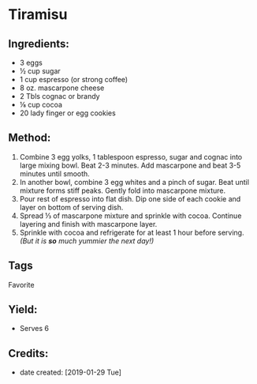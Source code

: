 #+STARTUP: showeverything
* Tiramisu
** Ingredients:
- 3 eggs
- ½ cup sugar
- 1 cup espresso (or strong coffee)
- 8 oz. mascarpone cheese
- 2 Tbls cognac or brandy
- ⅛ cup cocoa
- 20 lady finger or egg cookies
** Method:
1) Combine 3 egg yolks, 1 tablespoon espresso, sugar and cognac into large mixing bowl. Beat 2-3 minutes. Add mascarpone and beat 3-5 minutes until smooth.
2) In another bowl, combine 3 egg whites and a pinch of sugar. Beat until mixture forms stiff peaks. Gently fold into mascarpone mixture.
3) Pour rest of espresso into flat dish. Dip one side of each cookie and layer on bottom of serving dish.
4) Spread ⅓ of mascarpone mixture and sprinkle with cocoa. Continue layering and finish with mascarpone layer.
5) Sprinkle with cocoa and refrigerate for at least 1 hour before serving. /(But it is *so* much yummier the next day!)/
** Tags
Favorite
** Yield:
- Serves 6
** Credits:
- date created: [2019-01-29 Tue]
